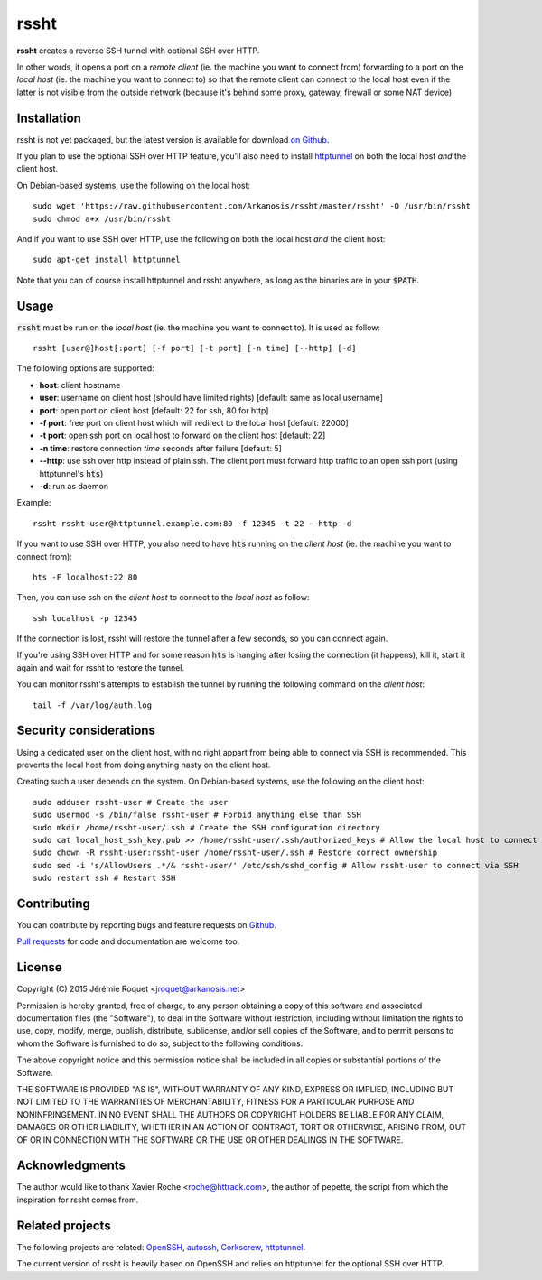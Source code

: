rssht
=====

**rssht** creates a reverse SSH tunnel with optional SSH over HTTP.

In other words, it opens a port on a *remote client* (ie. the machine you want to connect from) forwarding to a port on the *local host* (ie. the machine you want to connect to) so that the remote client can connect to the local host even if the latter is not visible from the outside network (because it's behind some proxy, gateway, firewall or some NAT device).

Installation
------------

rssht is not yet packaged, but the latest version is available for download `on Github <https://raw.githubusercontent.com/Arkanosis/rssht/master/rssht>`_.

If you plan to use the optional SSH over HTTP feature, you'll also need to install `httptunnel <https://www.gnu.org/software/httptunnel/httptunnel.html>`_ on both the local host *and* the client host.

On Debian-based systems, use the following on the local host:

::

     sudo wget 'https://raw.githubusercontent.com/Arkanosis/rssht/master/rssht' -O /usr/bin/rssht
     sudo chmod a+x /usr/bin/rssht

And if you want to use SSH over HTTP, use the following on both the local host *and* the client host:

::

     sudo apt-get install httptunnel

Note that you can of course install httptunnel and rssht anywhere, as long as the binaries are in your :code:`$PATH`.

Usage
-----

:code:`rssht` must be run on the *local host* (ie. the machine you want to connect to). It is used as follow:

::

    rssht [user@]host[:port] [-f port] [-t port] [-n time] [--http] [-d]

The following options are supported:

* **host**: client hostname
* **user**: username on client host (should have limited rights) [default: same as local username]
* **port**: open port on client host [default: 22 for ssh, 80 for http]
* **-f port**: free port on client host which will redirect to the local host [default: 22000]
* **-t port**: open ssh port on local host to forward on the client host [default: 22]
* **-n time**: restore connection *time* seconds after failure [default: 5]
* **--http**: use ssh over http instead of plain ssh. The client port must forward http traffic to an open ssh port (using httptunnel's :code:`hts`)
* **-d**: run as daemon

Example:

::

    rssht rssht-user@httptunnel.example.com:80 -f 12345 -t 22 --http -d

If you want to use SSH over HTTP, you also need to have :code:`hts` running on the *client host* (ie. the machine you want to connect from):

::

    hts -F localhost:22 80

Then, you can use ssh on the *client host* to connect to the *local host* as follow:

::

    ssh localhost -p 12345

If the connection is lost, rssht will restore the tunnel after a few seconds, so you can connect again.

If you're using SSH over HTTP and for some reason :code:`hts` is hanging after losing the connection (it happens), kill it, start it again and wait for rssht to restore the tunnel.

You can monitor rssht's attempts to establish the tunnel by running the following command on the *client host*:

::

    tail -f /var/log/auth.log

Security considerations
-----------------------

Using a dedicated user on the client host, with no right appart from being able to connect via SSH is recommended. This prevents the local host from doing anything nasty on the client host.

Creating such a user depends on the system. On Debian-based systems, use the following on the client host:

::

    sudo adduser rssht-user # Create the user
    sudo usermod -s /bin/false rssht-user # Forbid anything else than SSH
    sudo mkdir /home/rssht-user/.ssh # Create the SSH configuration directory
    sudo cat local_host_ssh_key.pub >> /home/rssht-user/.ssh/authorized_keys # Allow the local host to connect on the client host as rssht-user
    sudo chown -R rssht-user:rssht-user /home/rssht-user/.ssh # Restore correct ownership
    sudo sed -i 's/AllowUsers .*/& rssht-user/' /etc/ssh/sshd_config # Allow rssht-user to connect via SSH
    sudo restart ssh # Restart SSH

Contributing
------------

You can contribute by reporting bugs and feature requests on `Github <https://github.com/Arkanosis/rssht/issues>`_.

`Pull requests <https://github.com/Arkanosis/rssht/pulls>`_ for code and documentation are welcome too.

License
-------

Copyright (C) 2015 Jérémie Roquet <jroquet@arkanosis.net>

Permission is hereby granted, free of charge, to any person obtaining a copy
of this software and associated documentation files (the "Software"), to deal
in the Software without restriction, including without limitation the rights
to use, copy, modify, merge, publish, distribute, sublicense, and/or sell
copies of the Software, and to permit persons to whom the Software is
furnished to do so, subject to the following conditions:

The above copyright notice and this permission notice shall be included in
all copies or substantial portions of the Software.

THE SOFTWARE IS PROVIDED "AS IS", WITHOUT WARRANTY OF ANY KIND, EXPRESS OR
IMPLIED, INCLUDING BUT NOT LIMITED TO THE WARRANTIES OF MERCHANTABILITY,
FITNESS FOR A PARTICULAR PURPOSE AND NONINFRINGEMENT. IN NO EVENT SHALL THE
AUTHORS OR COPYRIGHT HOLDERS BE LIABLE FOR ANY CLAIM, DAMAGES OR OTHER
LIABILITY, WHETHER IN AN ACTION OF CONTRACT, TORT OR OTHERWISE, ARISING FROM,
OUT OF OR IN CONNECTION WITH THE SOFTWARE OR THE USE OR OTHER DEALINGS IN
THE SOFTWARE.


Acknowledgments
---------------

The author would like to thank Xavier Roche <roche@httrack.com>, the author of pepette, the script from which the inspiration for rssht comes from.

Related projects
----------------

The following projects are related: `OpenSSH <http://www.openssh.com/>`_, `autossh <http://www.harding.motd.ca/autossh/>`_, `Corkscrew <http://www.agroman.net/corkscrew/>`_, `httptunnel <https://www.gnu.org/software/httptunnel/httptunnel.html>`_.

The current version of rssht is heavily based on OpenSSH and relies on httptunnel for the optional SSH over HTTP.
